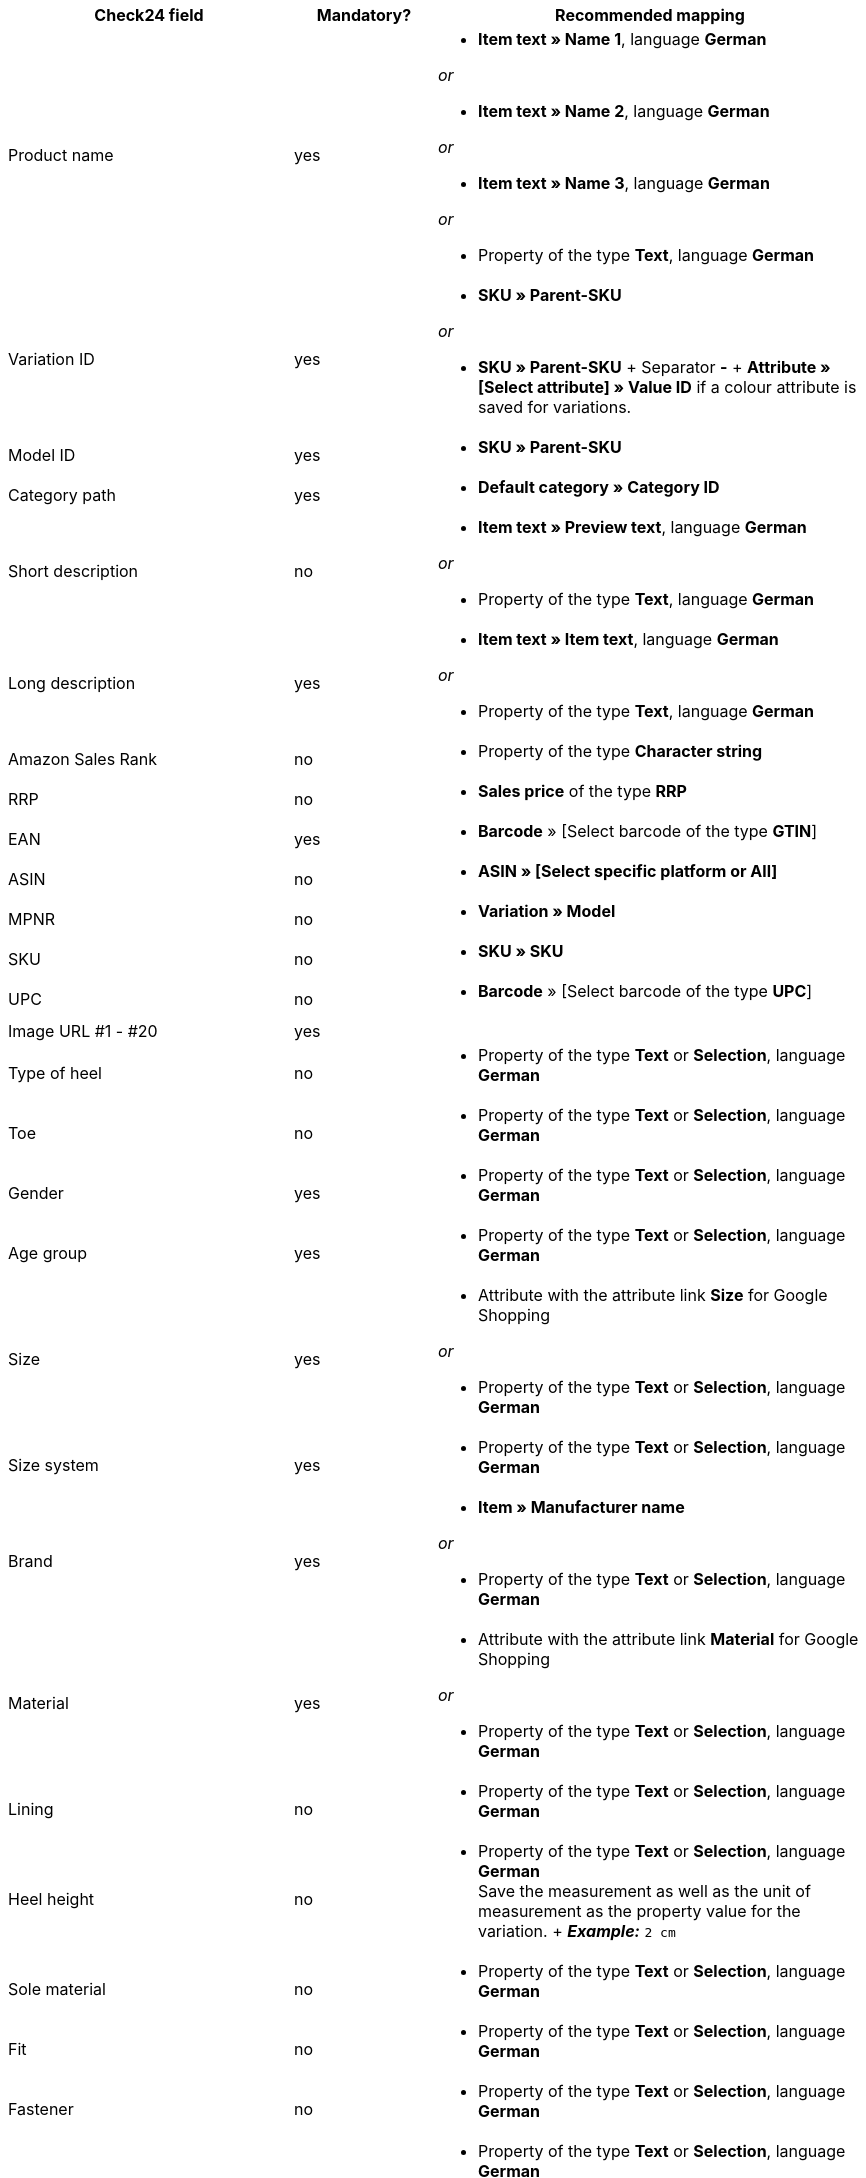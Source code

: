 [[recommended-mappings]]
[cols="2,1,3a"]
|====
|Check24 field |Mandatory? |Recommended mapping

| Product name
| yes
| * *Item text » Name 1*, language *German*

_or_

* *Item text » Name 2*, language *German*

_or_

* *Item text » Name 3*, language *German*

_or_

* Property of the type *Text*, language *German*

| Variation ID
| yes
| * *SKU » Parent-SKU*

_or_

* *SKU » Parent-SKU* + Separator *-* + *Attribute » [Select attribute] » Value ID* if a colour attribute is saved for variations.

| Model ID
| yes
| * *SKU » Parent-SKU*

| Category path
| yes
| * *Default category » Category ID*

| Short description
| no
| * *Item text » Preview text*, language *German*

_or_

* Property of the type *Text*, language *German*

| Long description
| yes
| * *Item text » Item text*, language *German*

_or_

* Property of the type *Text*, language *German*

| Amazon Sales Rank
| no
| * Property of the type *Character string*

| RRP
| no
| * *Sales price* of the type *RRP*

| EAN
| yes
| * *Barcode* » [Select barcode of the type *GTIN*]

| ASIN
| no
| * *ASIN » [Select specific platform or All]*

| MPNR
| no
| * *Variation » Model*

| SKU
| no
| * *SKU » SKU*

| UPC
| no
| * *Barcode* » [Select barcode of the type *UPC*]

| Image URL #1 - #20
| yes
|

| Type of heel
| no
| * Property of the type *Text* or *Selection*, language *German*

| Toe
| no
| * Property of the type *Text* or *Selection*, language *German*

| Gender
| yes
| * Property of the type *Text* or *Selection*, language *German*

| Age group
| yes
| * Property of the type *Text* or *Selection*, language *German*

| Size
| yes
| * Attribute with the attribute link *Size* for Google Shopping

_or_

 * Property of the type *Text* or *Selection*, language *German*

| Size system
| yes
| * Property of the type *Text* or *Selection*, language *German*

| Brand
| yes
| * *Item » Manufacturer name*

_or_

 * Property of the type *Text* or *Selection*, language *German*

| Material
| yes
| * Attribute with the attribute link *Material* for Google Shopping

_or_

 * Property of the type *Text* or *Selection*, language *German*

| Lining
| no
| * Property of the type *Text* or *Selection*, language *German*

| Heel height
| no
| * Property of the type *Text* or *Selection*, language *German* +
Save the measurement as well as the unit of measurement as the property value for the variation. + *_Example:_* `2 cm`

| Sole material
| no
| * Property of the type *Text* or *Selection*, language *German*

| Fit
| no
| * Property of the type *Text* or *Selection*, language *German*

| Fastener
| no
| * Property of the type *Text* or *Selection*, language *German*

| Leg height
| no
| * Property of the type *Text* or *Selection*, language *German* +
Save the measurement as well as the unit of measurement as the property value for the variation. +
 *_Example:_* *5 cm*

| Leg width
| no
| * Property of the type *Text* or *Selection*, language *German* +
Save the measurement as well as the unit of measurement as the property value for the variation. +
 *_Example:_* `5 cm`

| Shoe width
| no
| * Property of the type *Text* or *Selection*, language *German* +
Save the measurement as well as the unit of measurement as the property value for the variation. +
 *_Example:_* `5 cm`

| Pattern
| no
| * Attribute with the attribute link *Pattern* for Google Shopping

_or_

 * Property of the type *Text* or *Selection*, language *German*

| Manufacturer colour
| yes
| Attribute with the attribute link *Colour* for Google Shopping

_or_

 * Property of the type *Text* or *Selection*, language *German*

| Insole
| no
| * Property of the type *Text* or *Selection*, language *German*

| Occasion
| no
| * Property of the type *Text* or *Selection*, language *German*

| Season
| no
| * Property of the type *Text* or *Selection*, language *German*

| Other
| no
| * Property of the type *Text* or *Selection*, language *German*

| Appliques
| no
| * Property of the type *Text* or *Selection*, language *German*

| Fashion style
| no
| * Property of the type *Text* or *Selection*, language *German*
|====

